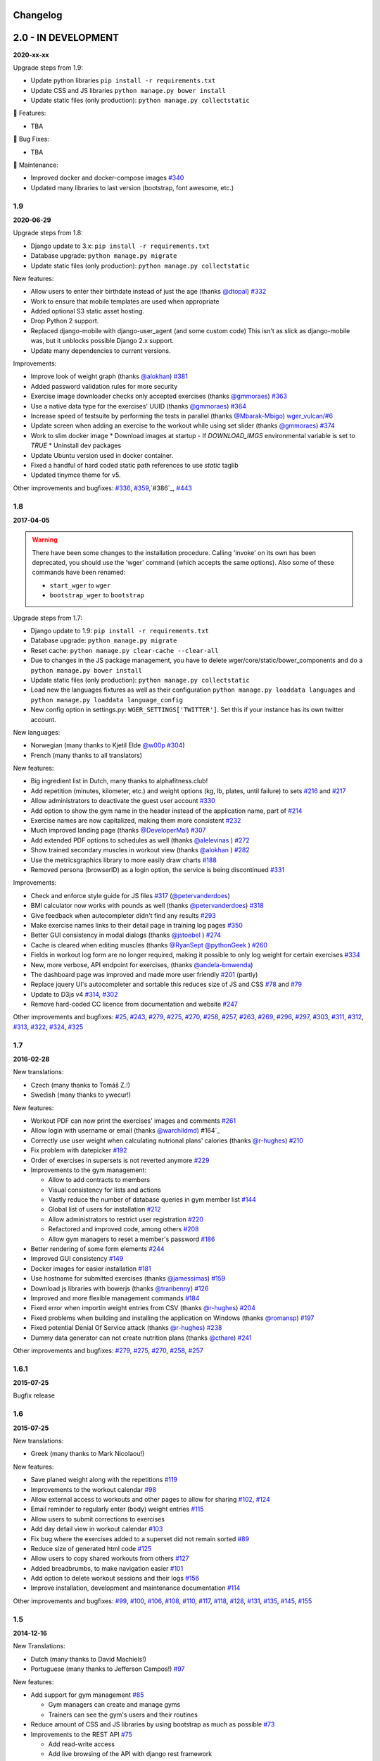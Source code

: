 Changelog
=========

2.0 - IN DEVELOPMENT
====================

**2020-xx-xx**

Upgrade steps from 1.9:

* Update python libraries ``pip install -r requirements.txt``
* Update CSS and JS libraries ``python manage.py bower install``
* Update static files (only production): ``python manage.py collectstatic``


🚀 Features:

* TBA


🐛 Bug Fixes:

* TBA


🧰 Maintenance:

* Improved docker and docker-compose images `#340`_
* Updated many libraries to last version (bootstrap, font awesome, etc.)

.. _#340: https://github.com/wger-project/wger/issues/340



1.9
---
**2020-06-29**

Upgrade steps from 1.8:

* Django update to 3.x: ``pip install -r requirements.txt``
* Database upgrade: ``python manage.py migrate``
* Update static files (only production): ``python manage.py collectstatic``

New features:

* Allow users to enter their birthdate instead of just the age (thanks `@dtopal`_) `#332`_
* Work to ensure that mobile templates are used when appropriate
* Added optional S3 static asset hosting.
* Drop Python 2 support.
* Replaced django-mobile with django-user_agent (and some custom code)
  This isn't as slick as django-mobile was, but it unblocks possible Django 2.x support.
* Update many dependencies to current versions.

Improvements:

* Improve look of weight graph (thanks `@alokhan`_) `#381`_
* Added password validation rules for more security
* Exercise image downloader checks only accepted exercises (thanks `@gmmoraes`_) `#363`_
* Use a native data type for the exercises' UUID (thanks `@gmmoraes`_) `#364`_
* Increase speed of testsuite by performing the tests in parallel (thanks `@Mbarak-Mbigo`_) `wger_vulcan/#6`_
* Update screen when adding an exercise to the workout while using set slider (thanks `@gmmoraes`_) `#374`_
* Work to slim docker image
  * Download images at startup - If `DOWNLOAD_IMGS` environmental variable is set to `TRUE`
  * Uninstall dev packages
* Update Ubuntu version used in docker container.
* Fixed a handful of hard coded static path references to use `static` taglib
* Updated tinymce theme for v5.

Other improvements and bugfixes: `#336`_, `#359`_,`#386`_, `#443`_

.. _@gmmoraes: https://github.com/gmmoraes
.. _@Mbarak-Mbigo: https://github.com/Mbarak-Mbigo
.. _@dtopal: https://github.com/dtopal

.. _wger_vulcan/#6: https://github.com/andela/wger_vulcan/pull/6

.. _#332: https://github.com/wger-project/wger/issues/332
.. _#336: https://github.com/wger-project/wger/issues/336
.. _#359: https://github.com/wger-project/wger/issues/359
.. _#363: https://github.com/wger-project/wger/issues/363
.. _#364: https://github.com/wger-project/wger/issues/364
.. _#374: https://github.com/wger-project/wger/issues/374
.. _#381: https://github.com/wger-project/wger/issues/381
.. _#386: https://github.com/wger-project/wger/issues/386
.. _#443: https://github.com/wger-project/wger/issues/443


1.8
---
**2017-04-05**

.. warning ::
   There have been some changes to the installation procedure. Calling 'invoke'
   on its own has been deprecated, you should use the 'wger' command (which
   accepts the same options). Also some of these commands have been renamed:

   * ``start_wger`` to ``wger``
   * ``bootstrap_wger`` to ``bootstrap``

Upgrade steps from 1.7:

* Django update to 1.9: ``pip install -r requirements.txt``
* Database upgrade: ``python manage.py migrate``
* Reset cache: ``python manage.py clear-cache --clear-all``
* Due to changes in the JS package management, you have to delete
  wger/core/static/bower_components and do a ``python manage.py bower install``
* Update static files (only production): ``python manage.py collectstatic``
* Load new the languages fixtures as well as their configuration
  ``python manage.py loaddata languages`` and
  ``python manage.py loaddata language_config``
* New config option in settings.py: ``WGER_SETTINGS['TWITTER']``. Set this if
  your instance has its own twitter account.

New languages:

* Norwegian (many thanks to Kjetil Elde `@w00p`_ `#304`_)
* French (many thanks to all translators)

New features:

* Big ingredient list in Dutch, many thanks to alphafitness.club!
* Add repetition (minutes, kilometer, etc.) and weight options (kg, lb, plates, until failure) to sets `#216`_ and `#217`_
* Allow administrators to deactivate the guest user account `#330`_
* Add option to show the gym name in the header instead of the application name, part of `#214`_
* Exercise names are now capitalized, making them more consistent `#232`_
* Much improved landing page (thanks `@DeveloperMal`_) `#307`_
* Add extended PDF options to schedules as well (thanks `@alelevinas`_ ) `#272`_
* Show trained secondary muscles in workout view (thanks `@alokhan`_ ) `#282`_
* Use the metricsgraphics library to more easily draw charts `#188`_
* Removed persona (browserID) as a login option, the service is being discontinued `#331`_

Improvements:

* Check and enforce style guide for JS files `#317`_ (`@petervanderdoes`_)
* BMI calculator now works with pounds as well (thanks `@petervanderdoes`_) `#318`_
* Give feedback when autocompleter didn't find any results `#293`_
* Make exercise names links to their detail page in training log pages `#350`_
* Better GUI consistency in modal dialogs (thanks `@jstoebel`_ ) `#274`_
* Cache is cleared when editing muscles (thanks `@RyanSept`_ `@pythonGeek`_  ) `#260`_
* Fields in workout log form are no longer required, making it possible to only log weight for certain exercises `#334`_
* New, more verbose, API endpoint for exercises, (thanks `@andela-bmwenda`_)
* The dashboard page was improved and made more user friendly `#201`_ (partly)
* Replace jquery UI's autocompleter and sortable this reduces size of JS and CSS `#78`_ and `#79`_
* Update to D3js v4 `#314`_, `#302`_
* Remove hard-coded CC licence from documentation and website `#247`_

Other improvements and bugfixes:     `#25`_, `#243`_, `#279`_, `#275`_, `#270`_,
`#258`_, `#257`_, `#263`_, `#269`_, `#296`_, `#297`_, `#303`_, `#311`_, `#312`_,
`#313`_, `#322`_, `#324`_, `#325`_


.. _#25: https://github.com/wger-project/wger/issues/25
.. _#78: https://github.com/wger-project/wger/issues/78
.. _#79: https://github.com/wger-project/wger/issues/79
.. _#188: https://github.com/wger-project/wger/issues/188
.. _#201: https://github.com/wger-project/wger/issues/201
.. _#214: https://github.com/wger-project/wger/issues/214
.. _#216: https://github.com/wger-project/wger/issues/216
.. _#217: https://github.com/wger-project/wger/issues/217
.. _#232: https://github.com/wger-project/wger/issues/232
.. _#243: https://github.com/wger-project/wger/issues/243
.. _#248: https://github.com/wger-project/wger/issues/248
.. _#247: https://github.com/wger-project/wger/issues/247
.. _#260: https://github.com/wger-project/wger/issues/260
.. _#263: https://github.com/wger-project/wger/issues/263
.. _#269: https://github.com/wger-project/wger/issues/269
.. _#272: https://github.com/wger-project/wger/issues/272
.. _#274: https://github.com/wger-project/wger/issues/274
.. _#282: https://github.com/wger-project/wger/issues/282
.. _#293: https://github.com/wger-project/wger/issues/293
.. _#296: https://github.com/wger-project/wger/issues/296
.. _#297: https://github.com/wger-project/wger/issues/297
.. _#302: https://github.com/wger-project/wger/issues/302
.. _#303: https://github.com/wger-project/wger/issues/303
.. _#304: https://github.com/wger-project/wger/issues/304
.. _#307: https://github.com/wger-project/wger/issues/307
.. _#311: https://github.com/wger-project/wger/issues/311
.. _#312: https://github.com/wger-project/wger/issues/312
.. _#313: https://github.com/wger-project/wger/issues/313
.. _#314: https://github.com/wger-project/wger/issues/314
.. _#317: https://github.com/wger-project/wger/issues/317
.. _#318: https://github.com/wger-project/wger/issues/318
.. _#322: https://github.com/wger-project/wger/issues/322
.. _#324: https://github.com/wger-project/wger/issues/324
.. _#325: https://github.com/wger-project/wger/issues/325
.. _#330: https://github.com/wger-project/wger/issues/330
.. _#331: https://github.com/wger-project/wger/issues/331
.. _#334: https://github.com/wger-project/wger/issues/334
.. _#350: https://github.com/wger-project/wger/issues/350
.. _@petervanderdoes: https://github.com/petervanderdoes
.. _@DeveloperMal: https://github.com/DeveloperMal
.. _@alelevinas: https://github.com/alelevinas
.. _@jstoebel: https://github.com/jstoebel
.. _@alokhan: https://github.com/alokhan
.. _@w00p: https://github.com/w00p
.. _@andela-bmwenda: https://github.com/andela-bmwenda
.. _@RyanSept: https://github.com/RyanSept
.. _@pythonGeek: https://github.com/pythonGeek



1.7
---
**2016-02-28**

New translations:

* Czech (many thanks to Tomáš Z.!)
* Swedish (many thanks to ywecur!)


New features:

* Workout PDF can now print the exercises' images and comments `#261`_
* Allow login with username or email (thanks `@warchildmd`_) #164`_
* Correctly use user weight when calculating nutrional plans' calories (thanks `@r-hughes`_) `#210`_
* Fix problem with datepicker `#192`_
* Order of exercises in supersets is not reverted anymore `#229`_
* Improvements to the gym management:

  * Allow to add contracts to members
  * Visual consistency for lists and actions
  * Vastly reduce the number of database queries in gym member list `#144`_
  * Global list of users for installation `#212`_
  * Allow administrators to restrict user registration `#220`_
  * Refactored and improved code, among others `#208`_
  * Allow gym managers to reset a member's password `#186`_

* Better rendering of some form elements `#244`_
* Improved GUI consistency `#149`_
* Docker images for easier installation `#181`_
* Use hostname for submitted exercises (thanks `@jamessimas`_) `#159`_
* Download js libraries with bowerjs (thanks `@tranbenny`_) `#126`_
* Improved and more flexible management commands `#184`_
* Fixed error when importin weight entries from CSV (thanks `@r-hughes`_) `#204`_
* Fixed problems when building and installing the application on Windows (thanks `@romansp`_) `#197`_
* Fixed potential Denial Of Service attack (thanks `@r-hughes`_) `#238`_
* Dummy data generator can not create nutrition plans (thanks `@cthare`_) `#241`_


Other improvements and bugfixes: `#279`_, `#275`_, `#270`_, `#258`_, `#257`_


.. _#126: https://github.com/wger-project/wger/issues/126
.. _#144: https://github.com/wger-project/wger/issues/144
.. _#149: https://github.com/wger-project/wger/issues/149
.. _#159: https://github.com/wger-project/wger/issues/159
.. _#164: https://github.com/wger-project/wger/issues/164
.. _#181: https://github.com/wger-project/wger/issues/181
.. _#184: https://github.com/wger-project/wger/issues/184
.. _#186: https://github.com/wger-project/wger/issues/186
.. _#192: https://github.com/wger-project/wger/issues/192
.. _#197: https://github.com/wger-project/wger/issues/197
.. _#204: https://github.com/wger-project/wger/issues/204
.. _#208: https://github.com/wger-project/wger/issues/208
.. _#210: https://github.com/wger-project/wger/issues/210
.. _#212: https://github.com/wger-project/wger/issues/212
.. _#229: https://github.com/wger-project/wger/issues/229
.. _#220: https://github.com/wger-project/wger/issues/220
.. _#238: https://github.com/wger-project/wger/issues/238
.. _#241: https://github.com/wger-project/wger/issues/241
.. _#244: https://github.com/wger-project/wger/issues/244
.. _#257: https://github.com/wger-project/wger/issues/257
.. _#258: https://github.com/wger-project/wger/issues/258
.. _#261: https://github.com/wger-project/wger/issues/261
.. _#270: https://github.com/wger-project/wger/issues/270
.. _#275: https://github.com/wger-project/wger/issues/275
.. _#279: https://github.com/wger-project/wger/issues/279
.. _@jamessimas: https://github.com/jamessimas
.. _@r-hughes: https://github.com/r-hughes
.. _@romansp: https://github.com/romansp
.. _@cthare: https://github.com/cthare
.. _@warchildmd: https://github.com/warchildmd
.. _@tranbenny: https://github.com/tranbenny


1.6.1
-----
**2015-07-25**

Bugfix release


1.6
---
**2015-07-25**

New translations:

* Greek (many thanks to Mark Nicolaou!)

New features:

* Save planed weight along with the repetitions `#119`_
* Improvements to the workout calendar `#98`_
* Allow external access to workouts and other pages to allow for sharing `#102`_, `#124`_
* Email reminder to regularly enter (body) weight entries `#115`_
* Allow users to submit corrections to exercises
* Add day detail view in workout calendar `#103`_
* Fix bug where the exercises added to a superset did not remain sorted `#89`_
* Reduce size of generated html code `#125`_
* Allow users to copy shared workouts from others `#127`_
* Added breadbrumbs, to make navigation easier `#101`_
* Add option to delete workout sessions and their logs `#156`_
* Improve installation, development and maintenance documentation `#114`_

Other improvements and bugfixes:
`#99`_, `#100`_, `#106`_, `#108`_, `#110`_, `#117`_, `#118`_, `#128`_, `#131`_,
`#135`_, `#145`_, `#155`_



.. _#89: https://github.com/wger-project/wger/issues/89
.. _#98: https://github.com/wger-project/wger/issues/98
.. _#99: https://github.com/wger-project/wger/issues/99
.. _#100: https://github.com/wger-project/wger/issues/100
.. _#101: https://github.com/wger-project/wger/issues/101
.. _#102: https://github.com/wger-project/wger/issues/102
.. _#103: https://github.com/wger-project/wger/issues/103
.. _#106: https://github.com/wger-project/wger/issues/106
.. _#108: https://github.com/wger-project/wger/issues/108
.. _#110: https://github.com/wger-project/wger/issues/110
.. _#114: https://github.com/wger-project/wger/issues/114
.. _#115: https://github.com/wger-project/wger/issues/115
.. _#117: https://github.com/wger-project/wger/issues/117
.. _#118: https://github.com/wger-project/wger/issues/118
.. _#119: https://github.com/wger-project/wger/issues/119
.. _#124: https://github.com/wger-project/wger/issues/124
.. _#125: https://github.com/wger-project/wger/issues/125
.. _#127: https://github.com/wger-project/wger/issues/127
.. _#128: https://github.com/wger-project/wger/issues/128
.. _#131: https://github.com/wger-project/wger/issues/131
.. _#135: https://github.com/wger-project/wger/issues/135
.. _#145: https://github.com/wger-project/wger/issues/145
.. _#155: https://github.com/wger-project/wger/issues/155
.. _#156: https://github.com/wger-project/wger/issues/156


1.5
---
**2014-12-16**

New Translations:

* Dutch (many thanks to David Machiels!)
* Portuguese (many thanks to Jefferson Campos!) `#97`_


New features:

* Add support for gym management `#85`_

  * Gym managers can create and manage gyms
  * Trainers can see the gym's users and their routines

* Reduce amount of CSS and JS libraries by using bootstrap as much as possible `#73`_
* Improvements to the REST API `#75`_

  * Add read-write access
  * Add live browsing of the API with django rest framework
  * Improve documentation
  * /api/v1 is marked deprecated

* Show exercise pictures in workout as well
* Detailed view of exercises and workouts in schedule `#86`_
* Support for both metric (kg) and imperial (lb) weight units `#105`_
* Allow the user to delete his account and data `#84`_
* Add contact field to feedback form
* Cleanup translation strings `#94`_
* Python 3 compatibility! `#68`_

Other improvements and bugfixes:
`#51`_, `#76`_, `#80`_, `#81`_, `#82`_, `#91`_, `#92`_, `#95`_, `#96`_


.. _#51: https://github.com/wger-project/wger/issues/51
.. _#68: https://github.com/wger-project/wger/issues/68
.. _#73: https://github.com/wger-project/wger/issues/73
.. _#75: https://github.com/wger-project/wger/issues/75
.. _#76: https://github.com/wger-project/wger/issues/76
.. _#80: https://github.com/wger-project/wger/issues/80
.. _#81: https://github.com/wger-project/wger/issues/81
.. _#82: https://github.com/wger-project/wger/issues/82
.. _#84: https://github.com/wger-project/wger/issues/84
.. _#85: https://github.com/wger-project/wger/issues/85
.. _#86: https://github.com/wger-project/wger/issues/86
.. _#91: https://github.com/wger-project/wger/issues/91
.. _#92: https://github.com/wger-project/wger/issues/92
.. _#94: https://github.com/wger-project/wger/issues/94
.. _#95: https://github.com/wger-project/wger/issues/95
.. _#96: https://github.com/wger-project/wger/issues/96
.. _#97: https://github.com/wger-project/wger/issues/97
.. _#105: https://github.com/wger-project/wger/issues/105


1.4
---

**2014-03-08**

New features and bugfixes:

  * Calendar view to more easily check workout logs
  * Add "gym mode" with timer to log the workout while at the gym
  * Add automatic email reminders for new workouts
  * New iCal export to add workouts and schedules e.g. to google calendar
  * New exercise overview, grouped by equipment
  * Add possibility to write comments and rate the workout
  * Simplify form for new exercises
  * Alternative PDF export of workout without table for entering logs
  * Unified way of specifying license of submitted content (exercises, etc.)



1.3
---

**2013-11-27**


New translations:

  * Bulgarian (many thanks to Lyuboslav Petrov!)
  * Russian (many thanks to Inna!)
  * Spanish

New features and bugfixes:

  * Mobile version of website
  * Add images to the exercises
  * Exercises now can list needed equipment (barbell, etc.)
  * BMI calculator
  * Daily calories calculator
  * New management utility for languages
  * Improved performance
  * RESTful API



1.2
---
**2013-05-19**

New features and bugfixes:

  * Added scheduling option for workouts.
  * Open all parts of website to all users, this is done by a custom middleware
  * Regular users can submit exercises and ingredients to be included in the general list
  * Add more 'human' units to ingredients like '1 cup' or '1 slice'
  * Add nutritional values calculator on the ingredient detail page
  * Several bugfixes
  * Usability improvements


1.1.1
-----
**2013-03-06**


New features and bugfixes:

  * Pin version of app django_browserid due to API changes in 0.8
  * Fix issue with tabs on exercise overview due to API changes in JQuery


1.1
---
**2013-02-23**

New features and bugfixes:

  * Better navigation bar
  * Added descriptions for the exercises (German)
  * New workout logbook, to keep track of your improvements
  * Import your weight logs from a spreadsheet (CSV-Import)
  * Better filtering for weight chart
  * Muscle overview with corresponding exercises
  * Add guest accounts by generating a temporary user
  * Description pages about the software
  * Easier installation process


1.0.3
-----
**2012-11-19**


New features and bugfixes:

  * Add option to copy (duplicate) workouts and nutritional plans
  * Login without an account with [[https://login.persona.org/|mozilla's Persona]] (BrowserID)
  * Better AJAX handling of the modal dialogs, less page reloads and redirects
  * Expand the list of ingredients in German
  * Add a pagination to ingredient list
  * Improvements to user page:

    * Add a "reset password" link to the login page
    * Email is now user editable

  * More natural lines in weight chart with cubic interpolation


1.0.2
-----
**2012-11-02**

Bugfix release


1.0.1
-----
**2012-11-02**


New features and bugfixes:

  * Fix issue with password change
  * Small improvements to UI
  * Categories editable/deletable from exercise overview page
  * Exercise AJAX search groups by category
  * More tests!
  * Use generic views for editing, creating and deleting objects


1.0
---
**2012-10-16**

Initial release.

New features and bugfixes:

  * Workout manager
  * PDF output for logging progress
  * Initial data with the most popular exercises
  * Simple weight chart
  * Nutrition plan manager
  * Simple PDF output
  * Initial data with nutritional values from the USDA
